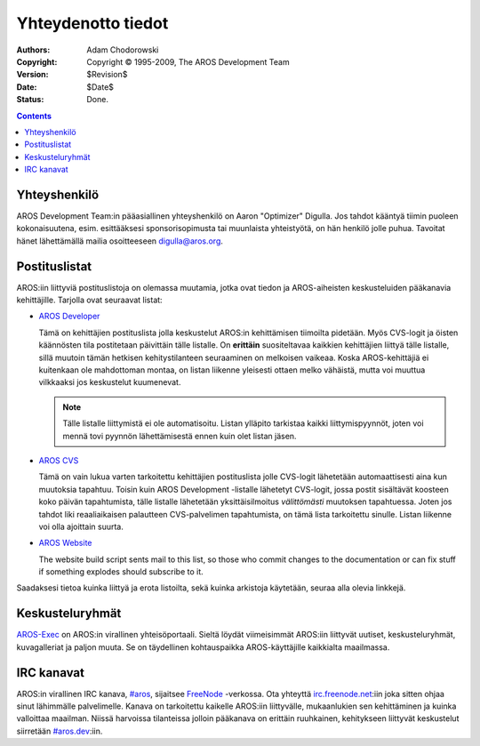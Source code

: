 ===================
Yhteydenotto tiedot
===================

:Authors:   Adam Chodorowski 
:Copyright: Copyright © 1995-2009, The AROS Development Team
:Version:   $Revision$
:Date:      $Date$
:Status:    Done.

.. Contents::


Yhteyshenkilö
=============

AROS Development Team:in pääasiallinen yhteyshenkilö on Aaron "Optimizer"
Digulla. Jos tahdot kääntyä tiimin puoleen kokonaisuutena, esim. esittääksesi
sponsorisopimusta tai muunlaista yhteistyötä, on hän henkilö jolle puhua.
Tavoitat hänet lähettämällä mailia osoitteeseen `digulla@aros.org`__.

__ mailto:digulla@aros.org


Postituslistat
==============

AROS:iin liittyviä postituslistoja on olemassa muutamia, jotka ovat tiedon ja AROS-aiheisten keskusteluiden pääkanavia kehittäjille. Tarjolla ovat seuraavat listat:

+ `AROS Developer`__

  Tämä on kehittäjien postituslista jolla keskustelut AROS:in kehittämisen
  tiimoilta pidetään. Myös CVS-logit ja öisten käännösten tila postitetaan
  päivittäin tälle listalle. On **erittäin** suositeltavaa kaikkien
  kehittäjien liittyä tälle listalle, sillä muutoin tämän hetkisen
  kehitystilanteen seuraaminen on melkoisen vaikeaa. Koska AROS-kehittäjiä ei
  kuitenkaan ole mahdottoman montaa, on listan liikenne yleisesti ottaen melko
  vähäistä, mutta voi muuttua vilkkaaksi jos keskustelut kuumenevat.

  .. Note:: Tälle listalle liittymistä ei ole automatisoitu. Listan
            ylläpito tarkistaa kaikki liittymispyynnöt, joten voi mennä tovi
            pyynnön lähettämisestä ennen kuin olet listan jäsen.

+ `AROS CVS`__

  Tämä on vain lukua varten tarkoitettu kehittäjien postituslista jolle
  CVS-logit lähetetään automaattisesti aina kun muutoksia tapahtuu. Toisin
  kuin AROS Development -listalle lähetetyt CVS-logit, jossa postit sisältävät
  koosteen koko päivän tapahtumista, tälle listalle lähetetään
  yksittäisilmoitus *välittömästi* muutoksen tapahtuessa. Joten jos tahdot
  liki reaaliaikaisen palautteen CVS-palvelimen tapahtumista, on tämä lista
  tarkoitettu sinulle. Listan liikenne voi olla ajoittain suurta.
  
+ `AROS Website`__ 

  The website build script sents mail to this list,
  so those who commit changes to the documentation or can fix stuff
  if something explodes should subscribe to it.

Saadaksesi tietoa kuinka liittyä ja erota listoilta, sekä kuinka arkistoja
käytetään, seuraa alla olevia linkkejä.

__ https://mail.aros.org/mailman/listinfo/aros-dev
__ http://lists.sourceforge.net/mailman/listinfo/aros-cvs
__ http://lists.sourceforge.net/mailman/listinfo/aros-website

.. _`vikatietokantaan`: http://sourceforge.net/tracker/?atid=439463&group_id=43586&func=browse


Keskusteluryhmät
================

AROS-Exec__ on AROS:in virallinen yhteisöportaali. Sieltä löydät viimeisimmät
AROS:iin liittyvät uutiset, keskusteluryhmät, kuvagalleriat ja paljon muuta.
Se on täydellinen kohtauspaikka AROS-käyttäjille kaikkialta maailmassa.

__ https://ae.amigalife.org/


IRC kanavat
===========

AROS:in virallinen IRC kanava, `#aros`__, sijaitsee FreeNode__ -verkossa. Ota
yhteyttä `irc.freenode.net`__:iin joka sitten ohjaa sinut lähimmälle
palvelimelle. Kanava on tarkoitettu kaikelle AROS:iin liittyvälle,
mukaanlukien sen kehittäminen ja kuinka valloittaa maailman. Niissä harvoissa
tilanteissa jolloin pääkanava on erittäin ruuhkainen, kehitykseen liittyvät
keskustelut siirretään `#aros.dev`__:iin.

__ irc://irc.freenode.net/aros
__ http://www.freenode.net/
__ irc://irc.freenode.net/
__ irc://irc.freenode.net/aros.dev
